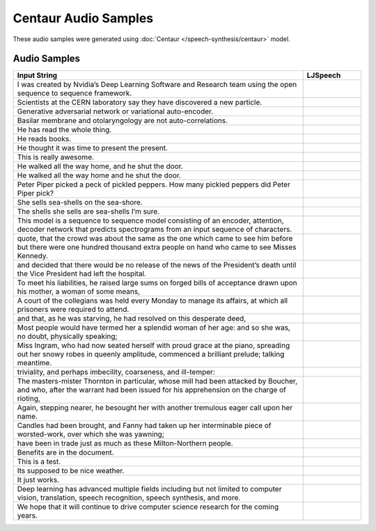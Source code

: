.. _centaur-samples:

Centaur Audio Samples
=========================
These audio samples were generated using :doc:`Centaur </speech-synthesis/centaur>` model.

Audio Samples
~~~~~~~~~~~~~~
.. list-table::
   :widths: 5 1
   :header-rows: 1

   * - Input String
     - LJSpeech

   * - I was created by Nvidia’s Deep Learning Software and Research team using the open sequence to sequence framework.
     - .. raw:: html

        <button onclick="document.getElementById('LJ_0').play()">Play</button>

   * - Scientists at the CERN laboratory say they have discovered a new particle.
     - .. raw:: html

        <button onclick="document.getElementById('LJ_1').play()">Play</button>

   * - Generative adversarial network or variational auto-encoder.
     - .. raw:: html

        <button onclick="document.getElementById('LJ_2').play()">Play</button>

   * - Basilar membrane and otolaryngology are not auto-correlations.
     - .. raw:: html

        <button onclick="document.getElementById('LJ_3').play()">Play</button>

   * - He has read the whole thing.
     - .. raw:: html

        <button onclick="document.getElementById('LJ_4').play()">Play</button>

   * - He reads books.
     - .. raw:: html

        <button onclick="document.getElementById('LJ_5').play()">Play</button>

   * - He thought it was time to present the present.
     - .. raw:: html

        <button onclick="document.getElementById('LJ_6').play()">Play</button>

   * - This is really awesome.
     - .. raw:: html

        <button onclick="document.getElementById('LJ_7').play()">Play</button>

   * - He walked all the way home, and he shut the door.
     - .. raw:: html

        <button onclick="document.getElementById('LJ_8').play()">Play</button>

   * - He walked all the way home and he shut the door.
     - .. raw:: html

        <button onclick="document.getElementById('LJ_9').play()">Play</button>

   * - Peter Piper picked a peck of pickled peppers. How many pickled peppers did Peter Piper pick?
     - .. raw:: html

        <button onclick="document.getElementById('LJ_10').play()">Play</button>

   * - She sells sea-shells on the sea-shore.
     - .. raw:: html

        <button onclick="document.getElementById('LJ_11').play()">Play</button>

   * - The shells she sells are sea-shells I’m sure.
     - .. raw:: html

        <button onclick="document.getElementById('LJ_12').play()">Play</button>

   * - This model is a sequence to sequence model consisting of an encoder, attention, decoder network that predicts spectrograms from an input sequence of characters.
     - .. raw:: html

        <button onclick="document.getElementById('LJ_13').play()">Play</button>

   * - quote, that the crowd was about the same as the one which came to see him before but there were one hundred thousand extra people on hand who came to see Misses Kennedy.
     - .. raw:: html

        <button onclick="document.getElementById('LJ_14').play()">Play</button>

   * - and decided that there would be no release of the news of the President’s death until the Vice President had left the hospital.
     - .. raw:: html

        <button onclick="document.getElementById('LJ_15').play()">Play</button>

   * - To meet his liabilities, he raised large sums on forged bills of acceptance drawn upon his mother, a woman of some means,
     - .. raw:: html

        <button onclick="document.getElementById('LJ_16').play()">Play</button>

   * - A court of the collegians was held every Monday to manage its affairs, at which all prisoners were required to attend.
     - .. raw:: html

        <button onclick="document.getElementById('LJ_17').play()">Play</button>

   * - and that, as he was starving, he had resolved on this desperate deed,
     - .. raw:: html

        <button onclick="document.getElementById('LJ_18').play()">Play</button>

   * - Most people would have termed her a splendid woman of her age: and so she was, no doubt, physically speaking;
     - .. raw:: html

        <button onclick="document.getElementById('LJ_19').play()">Play</button>

   * - Miss Ingram, who had now seated herself with proud grace at the piano, spreading out her snowy robes in queenly amplitude, commenced a brilliant prelude; talking meantime.
     - .. raw:: html

        <button onclick="document.getElementById('LJ_20').play()">Play</button>

   * - triviality, and perhaps imbecility, coarseness, and ill-temper:
     - .. raw:: html

        <button onclick="document.getElementById('LJ_21').play()">Play</button>

   * - The masters-mister Thornton in particular, whose mill had been attacked by Boucher, and who, after the warrant had been issued for his apprehension on the charge of rioting,
     - .. raw:: html

        <button onclick="document.getElementById('LJ_22').play()">Play</button>

   * - Again, stepping nearer, he besought her with another tremulous eager call upon her name.
     - .. raw:: html

        <button onclick="document.getElementById('LJ_23').play()">Play</button>

   * - Candles had been brought, and Fanny had taken up her interminable piece of worsted-work, over which she was yawning;
     - .. raw:: html

        <button onclick="document.getElementById('LJ_24').play()">Play</button>

   * - have been in trade just as much as these Milton-Northern people.
     - .. raw:: html

        <button onclick="document.getElementById('LJ_25').play()">Play</button>

   * - Benefits are in the document.
     - .. raw:: html

        <button onclick="document.getElementById('LJ_26').play()">Play</button>

   * - This is a test.
     - .. raw:: html

        <button onclick="document.getElementById('LJ_27').play()">Play</button>

   * - Its supposed to be nice weather.
     - .. raw:: html

        <button onclick="document.getElementById('LJ_28').play()">Play</button>

   * - It just works.
     - .. raw:: html

        <button onclick="document.getElementById('LJ_29').play()">Play</button>

   * - Deep learning has advanced multiple fields including but not limited to computer vision, translation, speech recognition, speech synthesis, and more.
     - .. raw:: html

        <button onclick="document.getElementById('LJ_30').play()">Play</button>

   * - We hope that it will continue to drive computer science research for the coming years.
     - .. raw:: html

        <button onclick="document.getElementById('LJ_31').play()">Play</button>

.. raw:: html

  <audio id="LJ_0" src=../../samples/centaur/LJ_0.wav type="audio/wav"></audio>

.. raw:: html

  <audio id="LJ_1" src=../../samples/centaur/LJ_1.wav type="audio/wav"></audio>

.. raw:: html

  <audio id="LJ_2" src=../../samples/centaur/LJ_2.wav type="audio/wav"></audio>

.. raw:: html

  <audio id="LJ_3" src=../../samples/centaur/LJ_3.wav type="audio/wav"></audio>

.. raw:: html

  <audio id="LJ_4" src=../../samples/centaur/LJ_4.wav type="audio/wav"></audio>

.. raw:: html

  <audio id="LJ_5" src=../../samples/centaur/LJ_5.wav type="audio/wav"></audio>

.. raw:: html

  <audio id="LJ_6" src=../../samples/centaur/LJ_6.wav type="audio/wav"></audio>

.. raw:: html

  <audio id="LJ_7" src=../../samples/centaur/LJ_7.wav type="audio/wav"></audio>

.. raw:: html

  <audio id="LJ_8" src=../../samples/centaur/LJ_8.wav type="audio/wav"></audio>

.. raw:: html

  <audio id="LJ_9" src=../../samples/centaur/LJ_9.wav type="audio/wav"></audio>

.. raw:: html

  <audio id="LJ_10" src=../../samples/centaur/LJ_10.wav type="audio/wav"></audio>

.. raw:: html

  <audio id="LJ_11" src=../../samples/centaur/LJ_11.wav type="audio/wav"></audio>

.. raw:: html

  <audio id="LJ_12" src=../../samples/centaur/LJ_12.wav type="audio/wav"></audio>

.. raw:: html

  <audio id="LJ_13" src=../../samples/centaur/LJ_13.wav type="audio/wav"></audio>

.. raw:: html

  <audio id="LJ_14" src=../../samples/centaur/LJ_14.wav type="audio/wav"></audio>

.. raw:: html

  <audio id="LJ_15" src=../../samples/centaur/LJ_15.wav type="audio/wav"></audio>

.. raw:: html

  <audio id="LJ_16" src=../../samples/centaur/LJ_16.wav type="audio/wav"></audio>

.. raw:: html

  <audio id="LJ_17" src=../../samples/centaur/LJ_17.wav type="audio/wav"></audio>

.. raw:: html

  <audio id="LJ_18" src=../../samples/centaur/LJ_18.wav type="audio/wav"></audio>

.. raw:: html

  <audio id="LJ_19" src=../../samples/centaur/LJ_19.wav type="audio/wav"></audio>

.. raw:: html

  <audio id="LJ_20" src=../../samples/centaur/LJ_20.wav type="audio/wav"></audio>

.. raw:: html

  <audio id="LJ_21" src=../../samples/centaur/LJ_21.wav type="audio/wav"></audio>

.. raw:: html

  <audio id="LJ_22" src=../../samples/centaur/LJ_22.wav type="audio/wav"></audio>

.. raw:: html

  <audio id="LJ_23" src=../../samples/centaur/LJ_23.wav type="audio/wav"></audio>

.. raw:: html

  <audio id="LJ_24" src=../../samples/centaur/LJ_24.wav type="audio/wav"></audio>

.. raw:: html

  <audio id="LJ_25" src=../../samples/centaur/LJ_25.wav type="audio/wav"></audio>

.. raw:: html

  <audio id="LJ_26" src=../../samples/centaur/LJ_26.wav type="audio/wav"></audio>

.. raw:: html

  <audio id="LJ_27" src=../../samples/centaur/LJ_27.wav type="audio/wav"></audio>

.. raw:: html

  <audio id="LJ_28" src=../../samples/centaur/LJ_28.wav type="audio/wav"></audio>

.. raw:: html

  <audio id="LJ_29" src=../../samples/centaur/LJ_29.wav type="audio/wav"></audio>

.. raw:: html

  <audio id="LJ_30" src=../../samples/centaur/LJ_30.wav type="audio/wav"></audio>

.. raw:: html

  <audio id="LJ_31" src=../../samples/centaur/LJ_31.wav type="audio/wav"></audio>
